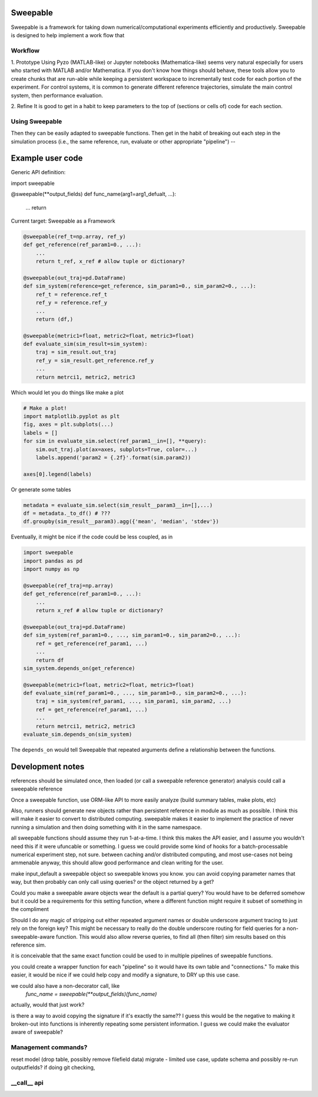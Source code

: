 Sweepable
=========

Sweepable is a framework for taking down numerical/computational experiments
efficiently and productively. Sweepable is designed to help implement a work
flow that 


Workflow
--------
1. Prototype 
Using Pyzo (MATLAB-like) or Jupyter notebooks (Mathematica-like) seems very
natural especially for users who started with MATLAB and/or Mathematica. If you
don't know how things should behave, these tools allow you to create
chunks that are run-able while keeping a persistent workspace to incrementally
test code for each portion of the experiment. For control systems, it is 
common to generate different reference trajectories, simulate the main control
system, then performance evaluation.

2. Refine
It is good to get in a habit to keep parameters to the top of (sections or 
cells of) code for each section.


Using Sweepable
---------------

Then they can be easily adapted to sweepable
functions. Then get in the habit of breaking out each step in the simulation
process (i.e., the same reference, run, evaluate or other appropriate
"pipeline") -- 


Example user code
=================

Generic API definition:

.. code-block :: python

import sweepable

@sweepable(**output_fields)
def func_name(arg1=arg1_defualt, ...):
    ...
    return




Current target: Sweepable as a Framework

.. code-block :: python

    @sweepable(ref_t=np.array, ref_y)
    def get_reference(ref_param1=0., ...):
        ...
        return t_ref, x_ref # allow tuple or dictionary?

    @sweepable(out_traj=pd.DataFrame)
    def sim_system(reference=get_reference, sim_param1=0., sim_param2=0., ...):
        ref_t = reference.ref_t
        ref_y = reference.ref_y
        ...
        return (df,)

    @sweepable(metric1=float, metric2=float, metric3=float)
    def evaluate_sim(sim_result=sim_system):
        traj = sim_result.out_traj 
        ref_y = sim_result.get_reference.ref_y
        ...
        return metrci1, metric2, metric3

Which would let you do things like make a plot

.. code-block :: python

    # Make a plot!
    import matplotlib.pyplot as plt
    fig, axes = plt.subplots(...)
    labels = []
    for sim in evaluate_sim.select(ref_param1__in=[], **query):
        sim.out_traj.plot(ax=axes, subplots=True, color=...)
        labels.append('param2 = {.2f}'.format(sim.param2))

    axes[0].legend(labels)

Or generate some tables

.. code-block :: python

    metadata = evaluate_sim.select(sim_result__param3__in=[],...)
    df = metadata._to_df() # ???
    df.groupby(sim_result__param3).agg({'mean', 'median', 'stdev'})


Eventually, it might be nice if the code could be less coupled, as in

.. code-block :: python

    import sweepable
    import pandas as pd
    import numpy as np

    @sweepable(ref_traj=np.array)
    def get_reference(ref_param1=0., ...):
        ...
        return x_ref # allow tuple or dictionary?

    @sweepable(out_traj=pd.DataFrame)
    def sim_system(ref_param1=0., ..., sim_param1=0., sim_param2=0., ...):
        ref = get_reference(ref_param1, ...)
        ...
        return df
    sim_system.depends_on(get_reference)

    @sweepable(metric1=float, metric2=float, metric3=float)
    def evaluate_sim(ref_param1=0., ..., sim_param1=0., sim_param2=0., ...):
        traj = sim_system(ref_param1, ..., sim_param1, sim_param2, ...)
        ref = get_reference(ref_param1, ...)
        ...
        return metrci1, metric2, metric3
    evaluate_sim.depends_on(sim_system)


The ``depends_on`` would tell Sweepable that repeated arguments define a relationship between the functions.


Development notes
=================
references should be simulated once, then loaded (or call a sweepable reference
generator)
analysis could call a sweepable reference 

Once a sweepable function, use ORM-like API to more easily analyze (build 
summary tables, make plots, etc)

Also, runners should generate new objects rather than persistent reference in
module as much as possible. I think this will make it easier to convert to
distributed computing.
sweepable makes it easier to implement the practice of never running a
simulation and then doing something with it in the same namespace.

all sweepable functions should assume they run 1-at-a-time. I think this makes
the API easier, and I assume you wouldn't need this if it were ufuncable or 
something. I guess we could provide some kind of hooks for a batch-processable
numerical experiment step, not sure. between caching and/or distributed
computing, and most use-cases not being ammenable anyway, this should allow
good performance and clean writing for the user.

make input_default a sweepable object so sweepable knows you know.
you can avoid copying parameter names that way, but then probably can only call
using queries? or the object returned by a get?


Could you make a sweepable aware objects wear the default is a partial query? 
You would have to be deferred somehow but it could be a requirements for this 
setting function, where a different function might require it subset of 
something in the compliment

Should I do any magic of stripping out either repeated argument names or double
underscore argument tracing to just rely on the foreign key? This might be 
necessary to really do the double underscore routing for field queries for a 
non-sweepable-aware function. This would also allow reverse queries, to find
all (then filter) sim results based on this reference sim.



it is conceivable that the same exact function could be used to in multiple
pipelines of sweepable functions.

you could create a wrapper function for each "pipeline" so it would have its
own table and "connections." To make this easier, it would be nice if we
could help copy and modify a signature, to DRY up this use case.

we could also have a non-decorator call, like 
    `func_name = sweepable(**output_fields)(func_name)`
actually, would that just work?


is there a way to avoid copying the signature if it's exactly the same??
I guess this would be the negative to making it broken-out into functions is
inherently repeating some persistent information. I guess we could make the
evaluator aware of sweepable?


Management commands?
--------------------
reset model (drop table, possibly remove filefield data)
migrate - limited use case, update schema and possibly re-run outputfields?
if doing git checking,



__call__ api
------------





